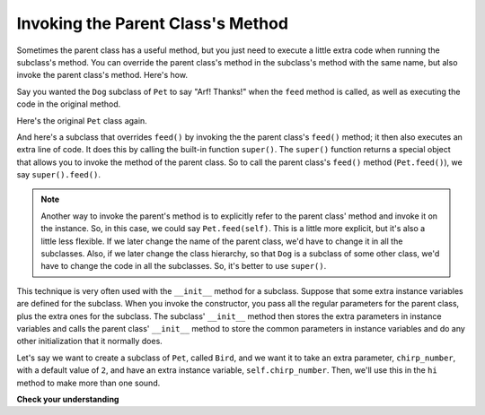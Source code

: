 ..  Copyright (C)  Paul Resnick.  Permission is granted to copy, distribute
    and/or modify this document under the terms of the GNU Free Documentation
    License, Version 1.3 or any later version published by the Free Software
    Foundation; with Invariant Sections being Forward, Prefaces, and
    Contributor List, no Front-Cover Texts, and no Back-Cover Texts.  A copy of
    the license is included in the section entitled "GNU Free Documentation
    License".



Invoking the Parent Class's Method
==================================

Sometimes the parent class has a useful method, but you just need to execute a little extra code when running the subclass's method. You can override the parent class's method in the subclass's method with the same name, but also invoke the parent class's method. Here's how.

Say you wanted the ``Dog`` subclass of ``Pet`` to say "Arf! Thanks!" when the ``feed`` method is called, as well as executing the code in the original method.

Here's the original ``Pet`` class again.

.. activecode:: inheritance_pet_class_copy
    :nocanvas:

    from random import randrange

    # Here's the original Pet class
    class Pet():
        boredom_decrement = 4
        hunger_decrement = 6
        boredom_threshold = 5
        hunger_threshold = 10
        sounds = ['Mrrp']
        def __init__(self, name = "Kitty"):
            self.name = name
            self.hunger = randrange(self.hunger_threshold)
            self.boredom = randrange(self.boredom_threshold)
            self.sounds = self.sounds[:]  # copy the class attribute, so that when we make changes to it, we won't affect the other Pets in the class

        def clock_tick(self):
            self.boredom += 1
            self.hunger += 1

        def mood(self):
            if self.hunger <= self.hunger_threshold and self.boredom <= self.boredom_threshold:
                return "happy"
            elif self.hunger > self.hunger_threshold:
                return "hungry"
            else:
                return "bored"

        def __str__(self):
            state = "     I'm " + self.name + ". "
            state += " I feel " + self.mood() + ". "
            # state += "Hunger %d Boredom %d Words %s" % (self.hunger, self.boredom, self.sounds)
            return state

        def hi(self):
            print(self.sounds[randrange(len(self.sounds))])
            self.reduce_boredom()

        def teach(self, word):
            self.sounds.append(word)
            self.reduce_boredom()

        def feed(self):
            print("Called Pet.feed()")
            self.reduce_hunger()

        def reduce_hunger(self):
            self.hunger = max(0, self.hunger - self.hunger_decrement)

        def reduce_boredom(self):
            self.boredom = max(0, self.boredom - self.boredom_decrement)

And here's a subclass that overrides ``feed()`` by invoking the the parent class's ``feed()`` method; it then also executes an extra line of code. It does this by calling the built-in function ``super()``. The ``super()`` function returns a special object that allows you to invoke the method of the parent class. So to call the parent class's ``feed()`` method (``Pet.feed()``), we say ``super().feed()``.


.. activecode:: feed_me_example
    :nocanvas:
    :include: inheritance_pet_class_copy

    from random import randrange

    class Dog(Pet):
        sounds = ['Woof', 'Ruff']

        def feed(self):
            super().feed()
            print("Arf! Thanks!")

    d1 = Dog("Astro")

    d1.feed()

.. note::
    Another way to invoke the parent's method is to explicitly refer to the parent class' method and invoke it on the instance. So, in this case, we could say ``Pet.feed(self)``. This is a little more explicit, but it's also a little less flexible. If we later change the name of the parent class, we'd have to change it in all the subclasses. Also, if we later change the class hierarchy, so that ``Dog`` is a subclass of some other class, we'd have to change the code in all the subclasses. So, it's better to use ``super()``.


This technique is very often used with the ``__init__`` method for a subclass. Suppose that some extra instance variables are defined for the subclass. When you invoke the constructor, you pass all the regular parameters for the parent class, plus the extra ones for the subclass. The subclass' ``__init__`` method then stores the extra parameters in instance variables and calls the parent class'   ``__init__`` method to store the common parameters in instance variables and do any other initialization that it normally does.

Let's say we want to create a subclass of ``Pet``, called ``Bird``, and we want it to take an extra parameter, ``chirp_number``, with a default value of ``2``, and have an extra instance variable, ``self.chirp_number``. Then, we'll use this in the ``hi`` method to make more than one sound.

.. activecode:: super_methods_1
    :nocanvas:
    :include: inheritance_pet_class

    class Bird(Pet):
        sounds = ["chirp"]
        def __init__(self, name="Kitty", chirp_number=2):
            super().__init__(name) # call the parent class's constructor
            # basically, call the SUPER -- the parent version -- of the constructor, with all the parameters that it needs.
            self.chirp_number = chirp_number # now, also assign the new instance variable

        def hi(self):
            for i in range(self.chirp_number):
                print(self.sounds[randrange(len(self.sounds))])
            self.reduce_boredom()

    b1 = Bird('tweety', 5)
    b1.teach("Polly wanna cracker")
    b1.hi()

**Check your understanding**

.. mchoice:: question_inheritance_4
   :answer_a: 7
   :answer_b: ["Mrrp"]
   :answer_c: ["chirp"]
   :answer_d: Error
   :feedback_a: This would print if the code was print(b2.chirp_number).
   :feedback_b: We set b2 to be Bird('Sunny', 7) above.  Bird is a subclass of Pet, which has ["Mrrp"] for sounds, but Bird has a different value for that class variable. The interpreter looks in the subclass first.
   :feedback_c: The interpeter finds the value in the class variable for the class Bird.
   :feedback_d: We ran set b2 to be Bird('Sunny', 7) above.  Bird has a value set for the attribute sounds.
   :correct: c

   What will the following code print (assuming we use the above definitions of ``Bird`` and ``Pet``)::

    b2 = Bird('Sunny', 7)
    print(b2.sounds)

.. mchoice:: question_inheritance_5
   :answer_a: Error when invoked
   :answer_b: The string would not print out but d1 would have its hunger reduced.
   :answer_c: The string would print but d1 would not have its hunger reduced.
   :answer_d: Nothing would be different. It is the same as the current code.
   :feedback_a: Since we are no longer calling the parent method in the subclass method definition, the actions defined in the parent method feed will not happen, and only Arf! Thanks! will be printed.
   :feedback_b: Remember that the Python interpreter checks for the existence of feed in the Dog class and looks for feed in Pet only if it isn't found in Dog.
   :feedback_c: Since we are no longer calling the parent Pet class's method in the Dog subclass's method definition, the class definition will override the parent method.
   :feedback_d: Remember that the Python interpreter checks for the existence of feed in the Dog class and looks for feed in Pet only if it isn't found in Dog.
   :correct: c
   
   For the ``Dog`` class defined in the earlier activecode window, what would happen when ``d1.feed()`` is run if the ``super().feed()`` line was deleted?

